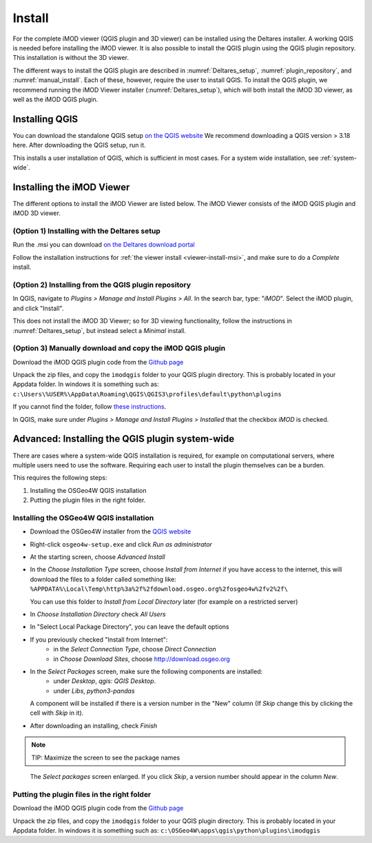 *******
Install
*******

For the complete iMOD viewer (QGIS plugin and 3D viewer) can be installed using
the Deltares installer. A working QGIS is needed before installing the iMOD
viewer. It is also possible to install the QGIS plugin using the QGIS plugin
repository. This installation is without the 3D viewer.

The different ways to install the QGIS plugin are described in
:numref:`Deltares_setup`, :numref:`plugin_repository`, and
:numref:`manual_install`. Each of these, however, require the user to install
QGIS. To install the QGIS plugin, we recommend running the iMOD Viewer
installer (:numref:`Deltares_setup`), which will both install the iMOD 3D
viewer, as well as the iMOD QGIS plugin.

.. _install_QGIS:

==================
Installing QGIS
==================

You can download the standalone QGIS setup `on the QGIS website
<https://qgis.org/en/site/forusers/download.html>`_ We recommend downloading a
QGIS version > 3.18 here. After downloading the QGIS setup, run it.

This installs a user installation of QGIS, which is sufficient in most cases.
For a system wide installation, see :ref:`system-wide`.

===========================
Installing the iMOD Viewer
===========================

The different options to install the iMOD Viewer are listed below. The iMOD
Viewer consists of the iMOD QGIS plugin and iMOD 3D viewer.

.. _Deltares_setup:

^^^^^^^^^^^^^^^^^^^^^^^^^^^^^^^^^^^^^^^^^^^^^^^^^
(Option 1) Installing with the Deltares setup
^^^^^^^^^^^^^^^^^^^^^^^^^^^^^^^^^^^^^^^^^^^^^^^^^

Run the .msi you can download `on the Deltares download portal
<https://download.deltares.nl/en/download/imod-suite/>`_

Follow the installation instructions for :ref:`the viewer install
<viewer-install-msi>`, and make sure to do a *Complete* install.

.. _plugin_repository:

^^^^^^^^^^^^^^^^^^^^^^^^^^^^^^^^^^^^^^^^^^^^^^^^^^^^^^^^
(Option 2) Installing from the QGIS plugin repository
^^^^^^^^^^^^^^^^^^^^^^^^^^^^^^^^^^^^^^^^^^^^^^^^^^^^^^^^

In QGIS, navigate to *Plugins > Manage and Install Plugins > All*. In the
search bar, type: "*iMOD*". Select the iMOD plugin, and click "Install".

This does not install the iMOD 3D Viewer; so for 3D viewing functionality,
follow the instructions in :numref:`Deltares_setup`, but instead select a
*Minimal* install.

.. _manual_install:

^^^^^^^^^^^^^^^^^^^^^^^^^^^^^^^^^^^^^^^^^^^^^^^^^^^^^^^^^^^^^
(Option 3) Manually download and copy the iMOD QGIS plugin
^^^^^^^^^^^^^^^^^^^^^^^^^^^^^^^^^^^^^^^^^^^^^^^^^^^^^^^^^^^^^

Download the iMOD QGIS plugin code from the `Github page
<https://github.com/Deltares/imod-qgis>`_

Unpack the zip files, and copy the ``imodqgis`` folder to your QGIS plugin
directory. This is probably located in your Appdata folder. In windows it is
something such as:
``c:\Users\%USER%\AppData\Roaming\QGIS\QGIS3\profiles\default\python\plugins``

If you cannot find the folder, follow `these instructions
<https://gis.stackexchange.com/a/274312>`_.

In QGIS, make sure under *Plugins > Manage and Install Plugins > Installed*
that the checkbox *iMOD* is checked.

.. _system-wide:

=================================================
Advanced: Installing the QGIS plugin system-wide
=================================================

There are cases where a system-wide QGIS installation is required, for example
on computational servers, where multiple users need to use the software.
Requiring each user to install the plugin themselves can be a burden.

This requires the following steps:

1. Installing the OSGeo4W QGIS installation
2. Putting the plugin files in the right folder.

^^^^^^^^^^^^^^^^^^^^^^^^^^^^^^^^^^^^^^^^
Installing the OSGeo4W QGIS installation
^^^^^^^^^^^^^^^^^^^^^^^^^^^^^^^^^^^^^^^^

- Download the OSGeo4W installer from the
  `QGIS website <https://qgis.org/en/site/forusers/download.html>`_

- Right-click ``osgeo4w-setup.exe`` and click *Run as administrator*
  
- At the starting screen, choose *Advanced Install*
  
- In the *Choose Installation Type* screen, 
  choose *Install from Internet* if you have access to the internet, 
  this will download the files to a folder called something like: 
  ``%APPDATA%\Local\Temp\http%3a%2f%2fdownload.osgeo.org%2fosgeo4w%2fv2%2f\`` 
  
  You can use this folder to *Install from Local Directory* later (for example
  on a restricted server)

- In *Choose Installation Directory* check *All Users*
  
- In "Select Local Package Directory", you can leave the default options
  
- If you previously checked "Install from Internet": 
	- in the *Select Connection Type*, choose *Direct Connection*
	- in *Choose Download Sites*, choose http://download.osgeo.org
  
- In the *Select Packages* screen, make sure the following components are installed:
	- under *Desktop*, *qgis: QGIS Desktop*.
	- under *Libs*, *python3-pandas*

  A component will be installed if there is a version number in the "New" column 
  (If *Skip* change this by clicking the cell with *Skip* in it).

- After downloading an installing, check *Finish*

.. note::
  TIP: Maximize the screen to see the package names

.. figure:: screenshots/qgis/osgeo4w-select-packages.png

  The *Select packages* screen enlarged. If you click *Skip*, 
  a version number should appear in the column *New*.

^^^^^^^^^^^^^^^^^^^^^^^^^^^^^^^^^^^^^^^^^^^^
Putting the plugin files in the right folder
^^^^^^^^^^^^^^^^^^^^^^^^^^^^^^^^^^^^^^^^^^^^

Download the iMOD QGIS plugin code from the `Github page
<https://github.com/Deltares/imod-qgis>`_

Unpack the zip files, and copy the ``imodqgis`` folder to your QGIS plugin
directory. This is probably located in your Appdata folder. In windows it is
something such as: ``c:\OSGeo4W\apps\qgis\python\plugins\imodqgis``
